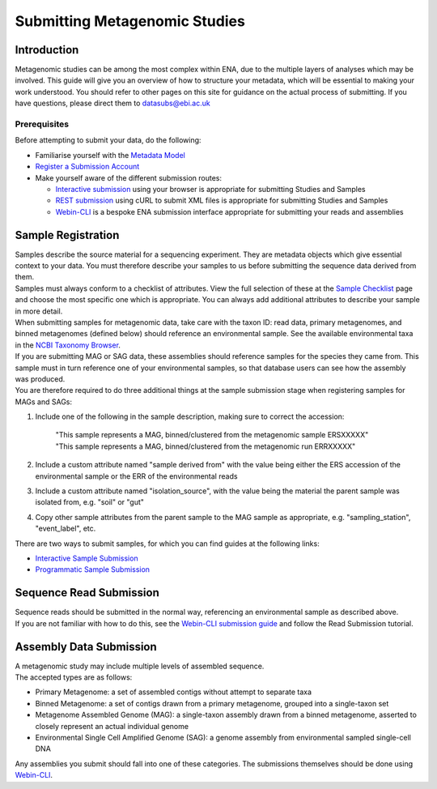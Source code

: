 ==============================
Submitting Metagenomic Studies
==============================


Introduction
============

| Metagenomic studies can be among the most complex within ENA, due to the multiple layers of analyses which may be involved.
  This guide will give you an overview of how to structure your metadata, which will be essential to making  your work understood.
  You should refer to other pages on this site for guidance on the actual process of submitting. If you have questions, please direct them to datasubs@ebi.ac.uk


Prerequisites
-------------

Before attempting to submit your data, do the following:

- Familiarise yourself with the `Metadata Model <meta_01.html>`_
- `Register a Submission Account <reg.html>`_
- Make yourself aware of the different submission routes:

  + `Interactive submission <interactive.html>`_ using your browser is appropriate for submitting Studies and Samples
  + `REST submission <programmatic.html>`_ using cURL to submit XML files is appropriate for submitting Studies and Samples
  + `Webin-CLI <cli.html>`_ is a bespoke ENA submission interface appropriate for submitting your reads and assemblies


Sample Registration
===================

| Samples describe the source material for a sequencing experiment.
  They are metadata objects which give essential context to your data.
  You must therefore describe your samples to us before submitting the sequence data derived from them.
| Samples must always conform to a checklist of attributes.
  View the full selection of these at the `Sample Checklist`_ page and choose the most specific one which is appropriate.
  You can always add additional attributes to describe your sample in more detail.

.. _Sample Checklist: https://www.ebi.ac.uk/ena/submit/checklists


| When submitting samples for metagenomic data, take care with the taxon ID: read data, primary metagenomes, and binned metagenomes (defined below) should reference an environmental sample.
  See the available environmental taxa in the `NCBI Taxonomy Browser`_.

.. _NCBI Taxonomy Browser: https://www.ncbi.nlm.nih.gov/Taxonomy/Browser/wwwtax.cgi?mode=Undef&id=408169&lvl=1&keep=1&srchmode=1&unlock

| If you are submitting MAG or SAG data, these assemblies should reference samples for the species they came from.
  This sample must in turn reference one of your environmental samples, so that database users can see how the assembly was produced.
| You are therefore required to do three additional things at the sample submission stage when registering samples for MAGs and SAGs:

1. Include one of the following in the sample description, making sure to correct the accession:

    | "This sample represents a MAG, binned/clustered from the metagenomic sample ERSXXXXX"
    | "This sample represents a MAG, binned/clustered from the metagenomic run ERRXXXXX"

2. Include a custom attribute named "sample derived from" with the value being either the ERS accession of the environmental sample or the ERR of the environmental reads

3. Include a custom attribute named "isolation_source", with the value being the material the parent sample was isolated from, e.g. "soil" or "gut"

4. Copy other sample attributes from the parent sample to the MAG sample as appropriate, e.g. "sampling_station", "event_label", etc.

There are two ways to submit samples, for which you can find guides at the following links:

- `Interactive Sample Submission <mod_03.html>`_
- `Programmatic Sample Submission <prog_03.html>`_


Sequence Read Submission
========================

| Sequence reads should be submitted in the normal way, referencing an environmental sample as described above.
| If you are not familiar with how to do this, see the `Webin-CLI submission guide <cli.html>`_ and follow the Read Submission tutorial.


Assembly Data Submission
========================

| A metagenomic study may include multiple levels of assembled sequence.
| The accepted types are as follows:

- Primary Metagenome: a set of assembled contigs without attempt to separate taxa
- Binned Metagenome: a set of contigs drawn from a primary metagenome, grouped into a single-taxon set
- Metagenome Assembled Genome (MAG): a single-taxon assembly drawn from a binned metagenome, asserted to closely represent an actual individual genome
- Environmental Single Cell Amplified Genome (SAG): a genome assembly from environmental sampled single-cell DNA

| Any assemblies you submit should fall into one of these categories.
  The submissions themselves should be done using `Webin-CLI <cli.html>`_.
